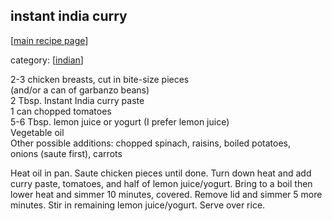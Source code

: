 #+pagetitle: instant india curry

** instant india curry

  [[[file:0-recipe-index.org][main recipe page]]]

category: [[[file:c-indian.org][indian]]]

#+begin_verse
 2-3 chicken breasts, cut in bite-size pieces
 (and/or a can of garbanzo beans)
 2 Tbsp. Instant India curry paste
 1 can chopped tomatoes
 5-6 Tbsp. lemon juice or yogurt (I prefer lemon juice)
 Vegetable oil
 Other possible additions: chopped spinach, raisins, boiled potatoes,
 onions (saute first), carrots
#+end_verse

 Heat oil in pan.  Saute chicken pieces until done.  Turn down heat and 
 add curry paste, tomatoes, and half of lemon juice/yogurt.  Bring to a 
 boil then lower heat and simmer 10 minutes, covered.  Remove lid and 
 simmer 5 more minutes.  Stir in remaining lemon juice/yogurt.  Serve over 
 rice.
